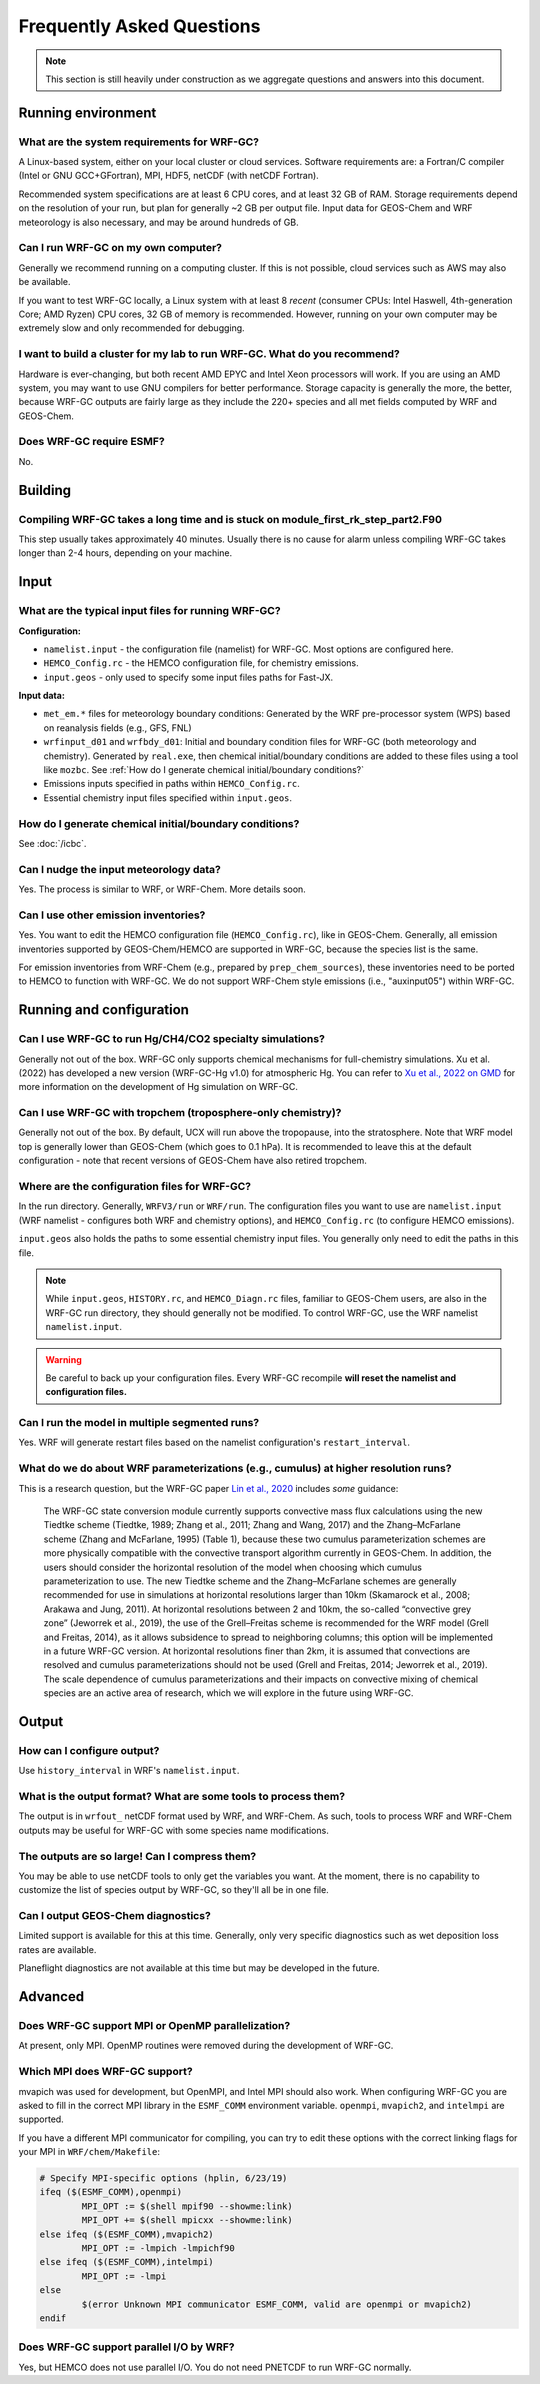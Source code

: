 Frequently Asked Questions
===========================

.. note::
	This section is still heavily under construction as we aggregate questions and answers into this document.

Running environment
-------------------

What are the system requirements for WRF-GC?
^^^^^^^^^^^^^^^^^^^^^^^^^^^^^^^^^^^^^^^^^^^^

A Linux-based system, either on your local cluster or cloud services. Software requirements are: a Fortran/C compiler (Intel or GNU GCC+GFortran), MPI, HDF5, netCDF (with netCDF Fortran).

Recommended system specifications are at least 6 CPU cores, and at least 32 GB of RAM. Storage requirements depend on the resolution of your run, but plan for generally ~2 GB per output file. Input data for GEOS-Chem and WRF meteorology is also necessary, and may be around hundreds of GB.

Can I run WRF-GC on my own computer?
^^^^^^^^^^^^^^^^^^^^^^^^^^^^^^^^^^^^

Generally we recommend running on a computing cluster. If this is not possible, cloud services such as AWS may also be available.

If you want to test WRF-GC locally, a Linux system with at least 8 *recent* (consumer CPUs: Intel Haswell, 4th-generation Core; AMD Ryzen) CPU cores, 32 GB of memory is recommended. However, running on your own computer may be extremely slow and only recommended for debugging.

I want to build a cluster for my lab to run WRF-GC. What do you recommend?
^^^^^^^^^^^^^^^^^^^^^^^^^^^^^^^^^^^^^^^^^^^^^^^^^^^^^^^^^^^^^^^^^^^^^^^^^^

Hardware is ever-changing, but both recent AMD EPYC and Intel Xeon processors will work. If you are using an AMD system, you may want to use GNU compilers for better performance. Storage capacity is generally the more, the better, because WRF-GC outputs are fairly large as they include the 220+ species and all met fields computed by WRF and GEOS-Chem.

Does WRF-GC require ESMF?
^^^^^^^^^^^^^^^^^^^^^^^^^^

No.

Building
--------

Compiling WRF-GC takes a long time and is stuck on module_first_rk_step_part2.F90
^^^^^^^^^^^^^^^^^^^^^^^^^^^^^^^^^^^^^^^^^^^^^^^^^^^^^^^^^^^^^^^^^^^^^^^^^^^^^^^^^

This step usually takes approximately 40 minutes. Usually there is no cause for alarm unless compiling WRF-GC takes longer than 2-4 hours, depending on your machine.

Input
-----

What are the typical input files for running WRF-GC?
^^^^^^^^^^^^^^^^^^^^^^^^^^^^^^^^^^^^^^^^^^^^^^^^^^^^

**Configuration:**

* ``namelist.input`` - the configuration file (namelist) for WRF-GC. Most options are configured here.
* ``HEMCO_Config.rc`` - the HEMCO configuration file, for chemistry emissions.
* ``input.geos`` - only used to specify some input files paths for Fast-JX.

**Input data:**

* ``met_em.*`` files for meteorology boundary conditions: Generated by the WRF pre-processor system (WPS) based on reanalysis fields (e.g., GFS, FNL) 
* ``wrfinput_d01`` and ``wrfbdy_d01``: Initial and boundary condition files for WRF-GC (both meteorology and chemistry). Generated by ``real.exe``, then chemical initial/boundary conditions are added to these files using a tool like ``mozbc``. See :ref:`How do I generate chemical initial/boundary conditions?`
* Emissions inputs specified in paths within ``HEMCO_Config.rc``.
* Essential chemistry input files specified within ``input.geos``.


How do I generate chemical initial/boundary conditions?
^^^^^^^^^^^^^^^^^^^^^^^^^^^^^^^^^^^^^^^^^^^^^^^^^^^^^^^

See :doc:`/icbc`.

Can I nudge the input meteorology data?
^^^^^^^^^^^^^^^^^^^^^^^^^^^^^^^^^^^^^^^^

Yes. The process is similar to WRF, or WRF-Chem. More details soon.

Can I use other emission inventories?
^^^^^^^^^^^^^^^^^^^^^^^^^^^^^^^^^^^^^

Yes. You want to edit the HEMCO configuration file (``HEMCO_Config.rc``), like in GEOS-Chem. Generally, all emission inventories supported by GEOS-Chem/HEMCO are supported in WRF-GC, because the species list is the same.

For emission inventories from WRF-Chem (e.g., prepared by ``prep_chem_sources``), these inventories need to be ported to HEMCO to function with WRF-GC. We do not support WRF-Chem style emissions (i.e., "auxinput05") within WRF-GC.

Running and configuration
-------------------------

Can I use WRF-GC to run Hg/CH4/CO2 specialty simulations?
^^^^^^^^^^^^^^^^^^^^^^^^^^^^^^^^^^^^^^^^^^^^^^^^^^^^^^^^^^

Generally not out of the box. WRF-GC only supports chemical mechanisms for full-chemistry simulations. Xu et al. (2022) has developed a new version (WRF-GC-Hg v1.0) for atmospheric Hg. You can refer to `Xu et al., 2022 on GMD <https://gmd.copernicus.org/preprints/gmd-2021-404/>`__ for more information on the development of Hg simulation on WRF-GC.

Can I use WRF-GC with tropchem (troposphere-only chemistry)?
^^^^^^^^^^^^^^^^^^^^^^^^^^^^^^^^^^^^^^^^^^^^^^^^^^^^^^^^^^^^^

Generally not out of the box. By default, UCX will run above the tropopause, into the stratosphere. Note that WRF model top is generally lower than GEOS-Chem (which goes to 0.1 hPa). It is recommended to leave this at the default configuration - note that recent versions of GEOS-Chem have also retired tropchem.

Where are the configuration files for WRF-GC?
^^^^^^^^^^^^^^^^^^^^^^^^^^^^^^^^^^^^^^^^^^^^^

In the run directory. Generally, ``WRFV3/run`` or ``WRF/run``. The configuration files you want to use are ``namelist.input`` (WRF namelist - configures both WRF and chemistry options), and ``HEMCO_Config.rc`` (to configure HEMCO emissions).

``input.geos`` also holds the paths to some essential chemistry input files. You generally only need to edit the paths in this file.

.. note::
	While ``input.geos``, ``HISTORY.rc``, and ``HEMCO_Diagn.rc`` files, familiar to GEOS-Chem users, are also in the WRF-GC run directory, they should generally not be modified. To control WRF-GC, use the WRF namelist ``namelist.input``.

.. warning::
	Be careful to back up your configuration files. Every WRF-GC recompile **will reset the namelist and configuration files.**
	

Can I run the model in multiple segmented runs?
^^^^^^^^^^^^^^^^^^^^^^^^^^^^^^^^^^^^^^^^^^^^^^^

Yes. WRF will generate restart files based on the namelist configuration's ``restart_interval``.

What do we do about WRF parameterizations (e.g., cumulus) at higher resolution runs?
^^^^^^^^^^^^^^^^^^^^^^^^^^^^^^^^^^^^^^^^^^^^^^^^^^^^^^^^^^^^^^^^

This is a research question, but the WRF-GC paper `Lin et al., 2020 <https://gmd.copernicus.org/articles/13/3241/2020/gmd-13-3241-2020.html>`_ includes *some* guidance:

	The WRF-GC state conversion module currently supports convective mass flux calculations using the new Tiedtke scheme (Tiedtke, 1989; Zhang et al., 2011; Zhang and Wang, 2017) and the Zhang–McFarlane scheme (Zhang and McFarlane, 1995) (Table 1), because these two cumulus parameterization schemes are more physically compatible with the convective transport algorithm currently in GEOS-Chem. In addition, the users should consider the horizontal resolution of the model when choosing which cumulus parameterization to use. The new Tiedtke scheme and the Zhang–McFarlane schemes are generally recommended for use in simulations at horizontal resolutions larger than 10km (Skamarock et al., 2008; Arakawa and Jung, 2011). At horizontal resolutions between 2 and 10km, the so-called “convective grey zone” (Jeworrek et al., 2019), the use of the Grell–Freitas scheme is recommended for the WRF model (Grell and Freitas, 2014), as it allows subsidence to spread to neighboring columns; this option will be implemented in a future WRF-GC version. At horizontal resolutions finer than 2km, it is assumed that convections are resolved and cumulus parameterizations should not be used (Grell and Freitas, 2014; Jeworrek et al., 2019). The scale dependence of cumulus parameterizations and their impacts on convective mixing of chemical species are an active area of research, which we will explore in the future using WRF-GC.


Output
------

How can I configure output?
^^^^^^^^^^^^^^^^^^^^^^^^^^^

Use ``history_interval`` in WRF's ``namelist.input``.

What is the output format? What are some tools to process them?
^^^^^^^^^^^^^^^^^^^^^^^^^^^^^^^^^^^^^^^^^^^^^^^^^^^^^^^^^^^^^^^

The output is in ``wrfout_`` netCDF format used by WRF, and WRF-Chem. As such, tools to process WRF and WRF-Chem outputs may be useful for WRF-GC with some species name modifications.

The outputs are so large! Can I compress them?
^^^^^^^^^^^^^^^^^^^^^^^^^^^^^^^^^^^^^^^^^^^^^^^

You may be able to use netCDF tools to only get the variables you want. At the moment, there is no capability to customize the list of species output by WRF-GC, so they'll all be in one file.

Can I output GEOS-Chem diagnostics?
^^^^^^^^^^^^^^^^^^^^^^^^^^^^^^^^^^^

Limited support is available for this at this time. Generally, only very specific diagnostics such as wet deposition loss rates are available.

Planeflight diagnostics are not available at this time but may be developed in the future.


Advanced
--------

Does WRF-GC support MPI or OpenMP parallelization?
^^^^^^^^^^^^^^^^^^^^^^^^^^^^^^^^^^^^^^^^^^^^^^^^^^^

At present, only MPI. OpenMP routines were removed during the development of WRF-GC.

Which MPI does WRF-GC support?
^^^^^^^^^^^^^^^^^^^^^^^^^^^^^^^

mvapich was used for development, but OpenMPI, and Intel MPI should also work. When configuring WRF-GC you are asked to fill in the correct MPI library in the ``ESMF_COMM`` environment variable. ``openmpi``, ``mvapich2``, and ``intelmpi`` are supported.

If you have a different MPI communicator for compiling, you can try to edit these options with the correct linking flags for your MPI in ``WRF/chem/Makefile``:

.. code-block::

	# Specify MPI-specific options (hplin, 6/23/19)
	ifeq ($(ESMF_COMM),openmpi)
		MPI_OPT := $(shell mpif90 --showme:link)
		MPI_OPT += $(shell mpicxx --showme:link)
	else ifeq ($(ESMF_COMM),mvapich2)
		MPI_OPT := -lmpich -lmpichf90
	else ifeq ($(ESMF_COMM),intelmpi)
		MPI_OPT := -lmpi
	else
		$(error Unknown MPI communicator ESMF_COMM, valid are openmpi or mvapich2)
	endif

Does WRF-GC support parallel I/O by WRF?
^^^^^^^^^^^^^^^^^^^^^^^^^^^^^^^^^^^^^^^^^

Yes, but HEMCO does not use parallel I/O. You do not need PNETCDF to run WRF-GC normally.
